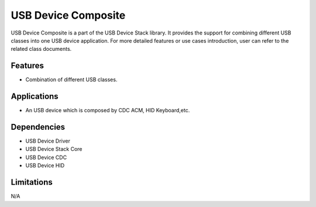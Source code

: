 ====================
USB Device Composite
====================

USB Device Composite is a part of the USB Device Stack library. It provides the support for
combining different USB classes into one USB device application. For more detailed features
or use cases introduction, user can refer to the related class documents.


Features
--------
* Combination of different USB classes.


Applications
------------

* An USB device which is composed by CDC ACM, HID Keyboard,etc.

Dependencies
------------

* USB Device Driver
* USB Device Stack Core
* USB Device CDC
* USB Device HID


Limitations
-----------

N/A
